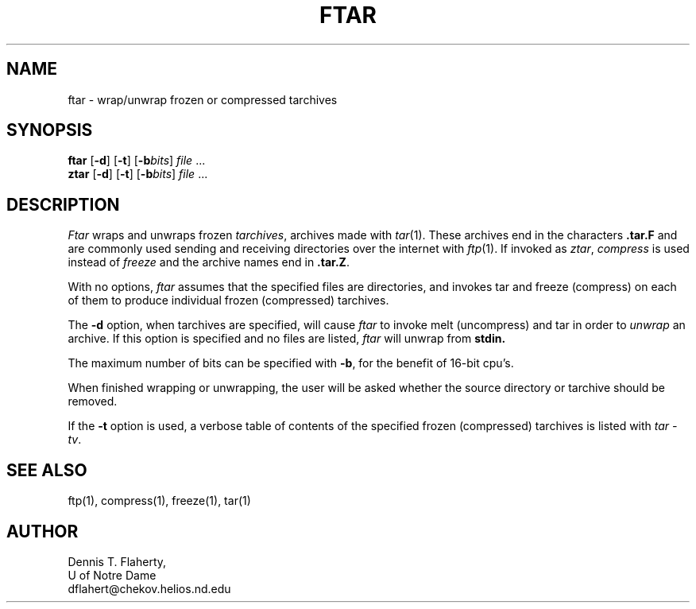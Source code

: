 ./" ztar.man	by Dennis T. Flaherty (dflahert@chekov.helios.nd.edu)
./"	January 1991
./" ftar.man added May 1992
./"
.TH FTAR 1 "May 19, 1991"
.SH NAME
ftar \- wrap/unwrap frozen or compressed tarchives
.SH SYNOPSIS
.B ftar
.RB [ \-d ]
.RB [ \-t ]
.RB [ \-b\fIbits ]
.IR file " ..."
.br
.B ztar
.RB [ \-d ]
.RB [ \-t ]
.RB [ \-b\fIbits ]
.IR file " ..."
.SH DESCRIPTION
.PP
.I Ftar
wraps and unwraps frozen
.IR tarchives , 
archives made with
.IR tar (1).
These archives end in the characters
.B .tar.F
and are commonly used
sending and receiving directories over the
internet with 
.IR ftp (1).
If invoked as 
.IR ztar ,
.I compress
is used instead of 
.I freeze
and the archive names end in
.BR .tar.Z .
.PP
With no options, 
.I ftar
assumes that the specified files are directories, and invokes
tar and freeze (compress) on each of them to produce individual
frozen (compressed) tarchives.
.PP
The
.B \-d
option, when tarchives are specified, will cause
.I ftar
to invoke melt (uncompress) and tar in order to
.I unwrap
an archive.  If this option is specified and no files are listed,
.I ftar
will unwrap from 
.B stdin.
.PP
The maximum number of bits can be specified with
.BR \-b ,
for the benefit of 16-bit cpu's.  
.PP
When finished wrapping or unwrapping, the user will be asked 
whether the source directory or tarchive should be removed.
.PP
If the
.B \-t
option is used, a verbose table of contents of the specified
frozen (compressed)
tarchives is listed with
.IR "tar\ -tv" .
.SH "SEE ALSO"
ftp(1), compress(1), freeze(1), tar(1)
.SH AUTHOR
.nf
Dennis T. Flaherty,
U of Notre Dame
dflahert@chekov.helios.nd.edu
